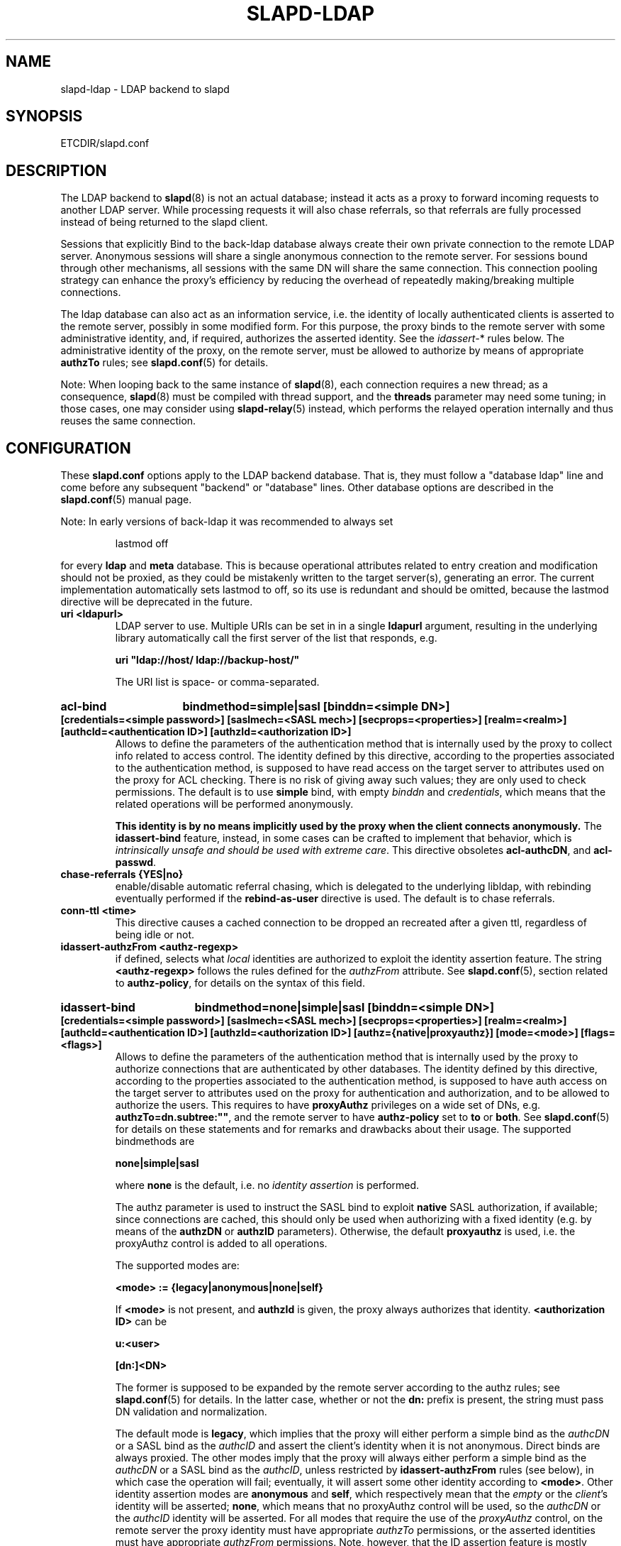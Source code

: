 .TH SLAPD-LDAP 5 "RELEASEDATE" "OpenLDAP LDVERSION"
.\" Copyright 1998-2006 The OpenLDAP Foundation All Rights Reserved.
.\" Copying restrictions apply.  See COPYRIGHT/LICENSE.
.\" $OpenLDAP$
.SH NAME
slapd-ldap \- LDAP backend to slapd
.SH SYNOPSIS
ETCDIR/slapd.conf
.SH DESCRIPTION
The LDAP backend to
.BR slapd (8)
is not an actual database; instead it acts as a proxy to forward incoming
requests to another LDAP server. While processing requests it will also
chase referrals, so that referrals are fully processed instead of being
returned to the slapd client.

Sessions that explicitly Bind to the back-ldap database always create their
own private connection to the remote LDAP server. Anonymous sessions will
share a single anonymous connection to the remote server. For sessions bound
through other mechanisms, all sessions with the same DN will share the
same connection. This connection pooling strategy can enhance the proxy's
efficiency by reducing the overhead of repeatedly making/breaking multiple
connections.

The ldap database can also act as an information service, i.e. the identity
of locally authenticated clients is asserted to the remote server, possibly
in some modified form.
For this purpose, the proxy binds to the remote server with some 
administrative identity, and, if required, authorizes the asserted identity.
See the 
.IR idassert- *
rules below.
The administrative identity of the proxy, on the remote server, must be 
allowed to authorize by means of appropriate
.B authzTo
rules; see 
.BR slapd.conf (5)
for details.

.LP
Note: When looping back to the same instance of \fBslapd\fP(8), 
each connection requires a new thread; as a consequence, \fBslapd\fP(8)
must be compiled with thread support, and the \fBthreads\fP parameter 
may need some tuning; in those cases, one may consider using 
\fBslapd-relay\fP(5) instead, which performs the relayed operation 
internally and thus reuses the same connection.

.SH CONFIGURATION
These
.B slapd.conf
options apply to the LDAP backend database.
That is, they must follow a "database ldap" line and come before any
subsequent "backend" or "database" lines.
Other database options are described in the
.BR slapd.conf (5)
manual page.

.LP
Note: In early versions of back-ldap it was recommended to always set
.LP
.RS
.nf
lastmod  off
.fi
.RE
.LP
for every
.B ldap
and
.B meta
database.
This is because operational attributes related to entry creation and
modification should not be proxied, as they could be mistakenly written
to the target server(s), generating an error.
The current implementation automatically sets lastmod to off, so its use
is redundant and should be omitted, because the lastmod directive will
be deprecated in the future.

.TP
.B uri <ldapurl>
LDAP server to use.  Multiple URIs can be set in in a single
.B ldapurl
argument, resulting in the underlying library automatically 
call the first server of the list that responds, e.g. 

\fBuri "ldap://host/ ldap://backup-host/"\fP

The URI list is space- or comma-separated.
.\"This statement is mandatory.
.\".TP
.\".B server <hostport>
.\"Obsolete option; same as `uri ldap://<hostport>/'.
.HP
.hy 0
.B acl-bind
.B bindmethod=simple|sasl [binddn=<simple DN>] [credentials=<simple password>]
.B [saslmech=<SASL mech>] [secprops=<properties>] [realm=<realm>]
.B [authcId=<authentication ID>] [authzId=<authorization ID>]
.RS
Allows to define the parameters of the authentication method that is 
internally used by the proxy to collect info related to access control.
The identity defined by this directive, according to the properties
associated to the authentication method, is supposed to have read access 
on the target server to attributes used on the proxy for ACL checking.
There is no risk of giving away such values; they are only used to
check permissions.
The default is to use
.BR simple 
bind, with empty \fIbinddn\fP and \fIcredentials\fP,
which means that the related operations will be performed anonymously.

.B This identity is by no means implicitly used by the proxy 
.B when the client connects anonymously.
The
.B idassert-bind
feature, instead, in some cases can be crafted to implement that behavior,
which is \fIintrinsically unsafe and should be used with extreme care\fP.
This directive obsoletes
.BR acl-authcDN ,
and
.BR acl-passwd .
.RE

.TP
.B chase-referrals {YES|no}
enable/disable automatic referral chasing, which is delegated to the
underlying libldap, with rebinding eventually performed if the
\fBrebind-as-user\fP directive is used.  The default is to chase referrals.

.TP
.B conn-ttl <time>
This directive causes a cached connection to be dropped an recreated
after a given ttl, regardless of being idle or not.

.TP
.B idassert-authzFrom <authz-regexp>
if defined, selects what
.I local
identities are authorized to exploit the identity assertion feature.
The string
.B <authz-regexp>
follows the rules defined for the
.I authzFrom
attribute.
See 
.BR slapd.conf (5),
section related to
.BR authz-policy ,
for details on the syntax of this field.

.HP
.hy 0
.B idassert-bind
.B bindmethod=none|simple|sasl [binddn=<simple DN>] [credentials=<simple password>]
.B [saslmech=<SASL mech>] [secprops=<properties>] [realm=<realm>]
.B [authcId=<authentication ID>] [authzId=<authorization ID>]
.B [authz={native|proxyauthz}] [mode=<mode>] [flags=<flags>]
.RS
Allows to define the parameters of the authentication method that is 
internally used by the proxy to authorize connections that are 
authenticated by other databases.
The identity defined by this directive, according to the properties
associated to the authentication method, is supposed to have auth access 
on the target server to attributes used on the proxy for authentication
and authorization, and to be allowed to authorize the users.
This requires to have
.B proxyAuthz
privileges on a wide set of DNs, e.g.
.BR authzTo=dn.subtree:"" ,
and the remote server to have
.B authz-policy
set to
.B to
or
.BR both .
See
.BR slapd.conf (5)
for details on these statements and for remarks and drawbacks about
their usage.
The supported bindmethods are

\fBnone|simple|sasl\fP

where
.B none
is the default, i.e. no \fIidentity assertion\fP is performed.

The authz parameter is used to instruct the SASL bind to exploit 
.B native 
SASL authorization, if available; since connections are cached,
this should only be used when authorizing with a fixed identity
(e.g. by means of the 
.B authzDN
or
.B authzID
parameters).
Otherwise, the default
.B proxyauthz
is used, i.e. the proxyAuthz control is added to all operations.

The supported modes are:

\fB<mode> := {legacy|anonymous|none|self}\fP

If 
.B <mode>
is not present, and 
.B authzId
is given, the proxy always authorizes that identity.
.B <authorization ID>
can be 

\fBu:<user>\fP

\fB[dn:]<DN>\fP

The former is supposed to be expanded by the remote server according 
to the authz rules; see
.BR slapd.conf (5)
for details.
In the latter case, whether or not the 
.B dn:
prefix is present, the string must pass DN validation and normalization.

The default mode is 
.BR legacy ,
which implies that the proxy will either perform a simple bind as the
.I authcDN
or a SASL bind as the
.I authcID
and assert the client's identity when it is not anonymous.
Direct binds are always proxied.
The other modes imply that the proxy will always either perform a simple bind 
as the
.IR authcDN
or a SASL bind as the
.IR authcID ,
unless restricted by
.BR idassert-authzFrom
rules (see below), in which case the operation will fail;
eventually, it will assert some other identity according to
.BR <mode> .
Other identity assertion modes are
.BR anonymous
and
.BR self ,
which respectively mean that the 
.I empty 
or the 
.IR client 's 
identity
will be asserted;
.BR none ,
which means that no proxyAuthz control will be used, so the
.I authcDN
or the
.I authcID
identity will be asserted.
For all modes that require the use of the
.I proxyAuthz 
control, on the remote server the proxy identity must have appropriate 
.I authzTo
permissions, or the asserted identities must have appropriate
.I authzFrom 
permissions.  Note, however, that the ID assertion feature is mostly 
useful when the asserted identities do not exist on the remote server.

Flags can be

\fBoverride,{prescriptive|non-prescriptive}\fP

When the 
.B override
flag is used, identity assertion takes place even when the database
is authorizing for the identity of the client, i.e. after binding
with the provided identity, and thus authenticating it, the proxy
performs the identity assertion using the configured identity and
authentication method.

When the
.B prescriptive
flag is used (the default), operations fail with
\fIinappropriateAuthentication\fP
for those identities whose assertion is not allowed by the
.B idassert-authzFrom
patterns.
If the 
.B non-prescriptive
flag is used, operations are performed anonymously for those identities 
whose assertion is not allowed by the
.B idassert-authzFrom
patterns.

This directive obsoletes
.BR idassert-authcDN ,
.BR idassert-passwd ,
.BR idassert-mode ,
and
.BR idassert-method .
.RE

.TP
.B idle-timeout <time>
This directive causes a cached connection to be dropped an recreated
after it has been idle for the specified time.

.TP
.B network-timeout <time>
Sets the network timeout value after which
.BR poll (2)/ select (2) 
following a 
.BR connect (2) 
returns in case of no activity.
The value is in seconds, and it can be specified as for
.BR idle-timeout .

.TP
.B protocol\-version {0,2,3}
This directive indicates what protocol version must be used to contact
the remote server.
If set to 0 (the default), the proxy uses the same protocol version 
used by the client, otherwise the requested protocol is used.
The proxy returns \fIunwillingToPerform\fP if an operation that is 
incompatible with the requested protocol is attempted.

.TP
.B proxy\-whoami {NO|yes}
Turns on proxying of the WhoAmI extended operation. If this option is
given, back-ldap will replace slapd's original WhoAmI routine with its
own. On slapd sessions that were authenticated by back-ldap, the WhoAmI
request will be forwarded to the remote LDAP server. Other sessions will
be handled by the local slapd, as before. This option is mainly useful
in conjunction with Proxy Authorization.

.TP
.B rebind-as-user {NO|yes}
If this option is given, the client's bind credentials are remembered
for rebinds, when trying to re-establish a broken connection,
or when chasing a referral, if 
.B chase-referrals
is set to
.IR yes .

.TP
.B t-f-support {NO|yes|discover}
enable if the remote server supports absolute filters
(see \fIdraft-zeilenga-ldap-t-f\fP for details).
If set to
.BR discover ,
support is detected by reading the remote server's root DSE.

.TP
.B timeout [{add|delete|modify|modrdn}=]<val> [...]
This directive allows to set per-operation timeouts.
If no operation is specified, it affects all.
Currently, only write operations are addressed, because searches
can already be limited by means of the
.B limits
directive (see 
.BR slapd.conf (5)
for details), and other operations are not supposed to incur into the
need for timeouts.
Note: if the timelimit is exceeded, the operation is abandoned;
the protocol does not provide any means to rollback the operation,
so the client will not know if the operation eventually succeeded or not.

.TP
.B tls {[try-]start|[try-]propagate}
execute the StartTLS extended operation when the connection is initialized;
only works if the URI directive protocol scheme is not \fBldaps://\fP.
\fBpropagate\fP issues the StartTLS operation only if the original
connection did.
The \fBtry-\fP prefix instructs the proxy to continue operations
if the StartTLS operation failed; its use is highly deprecated.

.SH BACKWARD COMPATIBILITY
The LDAP backend has been heavily reworked between releases 2.2 and 2.3;
as a side-effect, some of the traditional directives have been
deprecated and should be no longer used, as they might disappear
in future releases.

.TP
.B server <hostname[:port]>
this directive is no longer supported.  Use the 
.B uri
directive as described above.

.TP
.B acl-authcDN "<administrative DN for access control purposes>"
DN which is used to query the target server for acl checking; it
is supposed to have read access on the target server to attributes used
on the proxy for acl checking.
There is no risk of giving away such values; they are only used to
check permissions.
.B The acl-authcDN identity is by no means implicitly used by the proxy 
.B when the client connects anonymously.
See the
.B idassert-*
feature instead.
This directive is obsoleted by the
.B binddn
arg of
.B acl-bind
when \fIbindmethod\fP=\fBsimple\fP, and will be dismissed in the future.

.TP
.B acl-passwd <password>
Password used with the above
.B acl-authcDN
directive.
This directive is obsoleted by the
.B binddn
arg of
.B acl-bind
when \fIbindmethod\fP=\fBsimple\fP, and will be dismissed in the future.

.TP
.B idassert-authcDN "<administrative DN for proxyAuthz purposes>"
DN which is used to propagate the client's identity to the target
by means of the proxyAuthz control when the client does not
belong to the DIT fragment that is being proxied by back-ldap.
This directive is obsoleted by the
.B binddn
arg of
.BR idassert-bind
when \fIbindmethod\fP=\fBsimple\fP, and will be dismissed in the future.

.TP
.B idassert-passwd <password>
Password used with the
.B idassert-authcDN
above.
This directive is obsoleted by the
.B crendentials
of
.B idassert-bind
when \fIbindmethod\fP=\fBsimple\fP, and will be dismissed in the future.

.TP
.B idassert-mode <mode> [<flags>]
defines what type of
.I identity assertion
is used.
This directive is obsoleted by the
.B mode
arg of 
.BR idassert-bind ,
and will be dismissed in the future.

.TP
.B idassert-method <method> [<saslargs>]
This directive is obsoleted by the
.B bindmethod
arg of
.BR idassert-bind ,
and will be dismissed in the future.

.TP
.B suffixmassage, map, rewrite*
These directives are no longer supported by back-ldap; their 
functionality is now delegated to the
.B rwm
overlay.  Essentially, add a statement

.B overlay rwm

first, and prefix all rewrite/map statements with
.B rwm-
to obtain the original behavior.
See
.BR slapo-rwm (5)
for details.
.\" However, to ease update from existing configurations, back-ldap still 
.\" recognizes them and automatically instantiates the
.\" .B rwm
.\" overlay if available and not instantiated yet.
.\" This behavior may change in the future.

.SH ACCESS CONTROL
The
.B ldap
backend does not honor all ACL semantics as described in
.BR slapd.access (5).
In general, access checking is delegated to the remote server(s).
Only
.B read (=r)
access to the
.B entry
pseudo-attribute and to the other attribute values of the entries
returned by the
.B search
operation is honored, which is performed by the frontend.

.SH OVERLAYS
The LDAP backend provides basic proxying functionalities to many overlays.
The 
.B chain
overlay, described in
.BR slapo\-chain (5),
and the
.B translucent
overlay, described in
.BR slapo\-translucent (5),
deserve a special mention.

Conversely, there are many overlays that are best used in conjunction
with the LDAP backend.
The
.B proxycache 
overlay allows caching of LDAP search requests (queries) 
in a local database.
See 
.BR slapo\-pcache (5)
for details.
The
.B rwm
overlay provides DN rewrite and attribute/objectClass mapping
capabilities to the underlying database.
See 
.BR slapo\-rwm (5)
for details.

.SH FILES
.TP
ETCDIR/slapd.conf
default slapd configuration file
.SH SEE ALSO
.BR slapd.conf (5),
.BR slapd\-meta (5),
.BR slapo\-chain (5),
.BR slapo\-pcache (5),
.BR slapo\-rwm (5),
.BR slapo\-translucent (5),
.BR slapd (8),
.BR ldap (3).
.SH AUTHOR
Howard Chu, with enhancements by Pierangelo Masarati 
